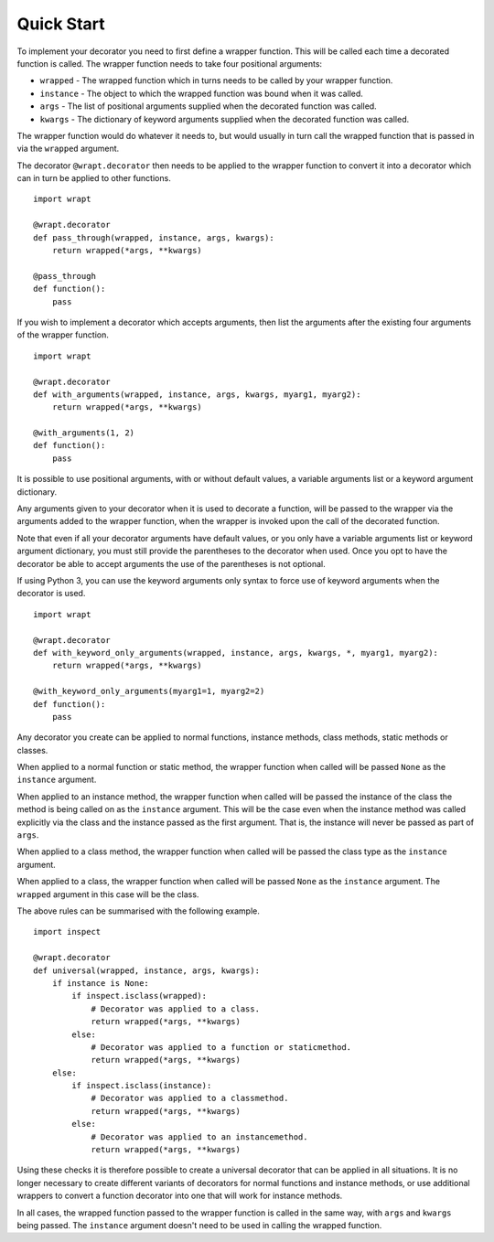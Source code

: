 Quick Start
===========

To implement your decorator you need to first define a wrapper function.
This will be called each time a decorated function is called. The wrapper
function needs to take four positional arguments:

* ``wrapped`` - The wrapped function which in turns needs to be called by your wrapper function.
* ``instance`` - The object to which the wrapped function was bound when it was called.
* ``args`` - The list of positional arguments supplied when the decorated function was called.
* ``kwargs`` - The dictionary of keyword arguments supplied when the decorated function was called.

The wrapper function would do whatever it needs to, but would usually in
turn call the wrapped function that is passed in via the ``wrapped``
argument.

The decorator ``@wrapt.decorator`` then needs to be applied to the wrapper
function to convert it into a decorator which can in turn be applied to
other functions.

::

    import wrapt
    
    @wrapt.decorator
    def pass_through(wrapped, instance, args, kwargs):
        return wrapped(*args, **kwargs)

    @pass_through
    def function():
        pass

If you wish to implement a decorator which accepts arguments, then list the
arguments after the existing four arguments of the wrapper function.

::

    import wrapt
    
    @wrapt.decorator
    def with_arguments(wrapped, instance, args, kwargs, myarg1, myarg2):
        return wrapped(*args, **kwargs)

    @with_arguments(1, 2)
    def function():
        pass

It is possible to use positional arguments, with or without default values,
a variable arguments list or a keyword argument dictionary.

Any arguments given to your decorator when it is used to decorate a
function, will be passed to the wrapper via the arguments added to the
wrapper function, when the wrapper is invoked upon the call of the
decorated function.

Note that even if all your decorator arguments have default values, or you
only have a variable arguments list or keyword argument dictionary, you
must still provide the parentheses to the decorator when used. Once you opt
to have the decorator be able to accept arguments the use of the
parentheses is not optional.

If using Python 3, you can use the keyword arguments only syntax to force
use of keyword arguments when the decorator is used.

::

    import wrapt
    
    @wrapt.decorator
    def with_keyword_only_arguments(wrapped, instance, args, kwargs, *, myarg1, myarg2):
        return wrapped(*args, **kwargs)

    @with_keyword_only_arguments(myarg1=1, myarg2=2)
    def function():
        pass
 
Any decorator you create can be applied to normal functions, instance
methods, class methods, static methods or classes.

When applied to a normal function or static method, the wrapper function
when called will be passed ``None`` as the ``instance`` argument.

When applied to an instance method, the wrapper function when called will
be passed the instance of the class the method is being called on as the
``instance`` argument. This will be the case even when the instance method
was called explicitly via the class and the instance passed as the first
argument. That is, the instance will never be passed as part of ``args``.

When applied to a class method, the wrapper function when called will be
passed the class type as the ``instance`` argument.

When applied to a class, the wrapper function when called will be passed
``None`` as the ``instance`` argument. The ``wrapped`` argument in this
case will be the class.

The above rules can be summarised with the following example.

::

    import inspect
    
    @wrapt.decorator
    def universal(wrapped, instance, args, kwargs):
        if instance is None:
            if inspect.isclass(wrapped):
                # Decorator was applied to a class.
                return wrapped(*args, **kwargs)
            else:
                # Decorator was applied to a function or staticmethod.
                return wrapped(*args, **kwargs)
        else:
            if inspect.isclass(instance):
                # Decorator was applied to a classmethod.
                return wrapped(*args, **kwargs)
            else:
                # Decorator was applied to an instancemethod.
                return wrapped(*args, **kwargs)

Using these checks it is therefore possible to create a universal decorator
that can be applied in all situations. It is no longer necessary to create
different variants of decorators for normal functions and instance methods,
or use additional wrappers to convert a function decorator into one that
will work for instance methods.

In all cases, the wrapped function passed to the wrapper function is called
in the same way, with ``args`` and ``kwargs`` being passed. The
``instance`` argument doesn't need to be used in calling the wrapped
function.
